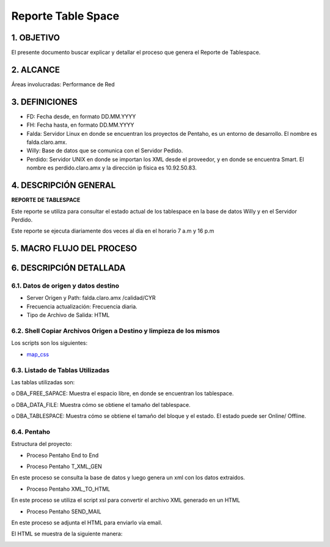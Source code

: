 
Reporte Table Space
===================

1.	OBJETIVO
------------

El presente documento buscar explicar y detallar el proceso que genera el Reporte de Tablespace.

2.	ALCANCE
-----------

Áreas involucradas: Performance de Red

3.	DEFINICIONES
----------------

•	FD: Fecha desde, en formato DD.MM.YYYY

•	FH: Fecha hasta, en formato DD.MM.YYYY

•	Falda: Servidor Linux en donde se encuentran los proyectos de Pentaho, es un entorno de desarrollo. El nombre es falda.claro.amx.

•	Willy: Base de datos que se comunica con el Servidor Pedido.

•	Perdido: Servidor UNIX en donde se importan los XML desde el proveedor, y en donde se encuentra Smart. El nombre es perdido.claro.amx y la dirección ip física es 10.92.50.83.

4.	DESCRIPCIÓN GENERAL
-----------------------

**REPORTE DE TABLESPACE**

Este reporte se utiliza para consultar el estado actual de los tablespace en la base de datos Willy y en el Servidor Perdido.

Este reporte se ejecuta diariamente dos veces al día  en el horario 7 a.m y 16 p.m 


5.	MACRO FLUJO DEL PROCESO
---------------------------


.. image:: ../_static/images/reportetablespace/pag4.png
  :align: center

6.	DESCRIPCIÓN DETALLADA
-------------------------

6.1. Datos de origen y datos destino 
************************************

•	Server Origen y Path: falda.claro.amx  /calidad/CYR

•	Frecuencia actualización: Frecuencia diaria.

•	Tipo de Archivo de Salida: HTML

6.2. Shell Copiar Archivos Origen a Destino y limpieza de los mismos
********************************************************************

Los scripts son los siguientes:

.. _map_css: ../_static/images/reportetablespace/map_css.xls

+	map_css_


6.3.	Listado de Tablas Utilizadas
************************************

Las tablas utilizadas son:  

o	DBA_FREE_SAPACE: Muestra el espacio  libre, en donde se encuentran los tablespace.

o	DBA_DATA_FILE: Muestra  cómo se obtiene el tamaño del tablespace.

o	DBA_TABLESPACE: Muestra cómo se obtiene el tamaño del bloque y el estado. El estado puede ser Online/ Offline.

6.4. Pentaho
************

Estructura del proyecto:

.. image:: ../_static/images/reportetablespace/pag4.2.png
  :align: center

•	Proceso Pentaho End to End

.. image:: ../_static/images/reportetablespace/pag5.png
  :align: center

•	Proceso Pentaho T_XML_GEN

En este proceso se consulta la base de datos y luego genera un xml con los datos extraidos.

.. image:: ../_static/images/reportetablespace/pag5.2.png
  :align: center

•	Proceso Pentaho XML_TO_HTML

En este proceso se utiliza el script xsl para convertir el archivo XML generado en un HTML

.. image:: ../_static/images/reportetablespace/pag5.3.png
  :align: center

•	Proceso Pentaho SEND_MAIL

En este proceso se adjunta el HTML para enviarlo vía email.

.. image:: ../_static/images/reportetablespace/pag6.png
  :align: center

El HTML se muestra de la siguiente manera:

.. image:: ../_static/images/reportetablespace/pag6.2.png
  :align: center